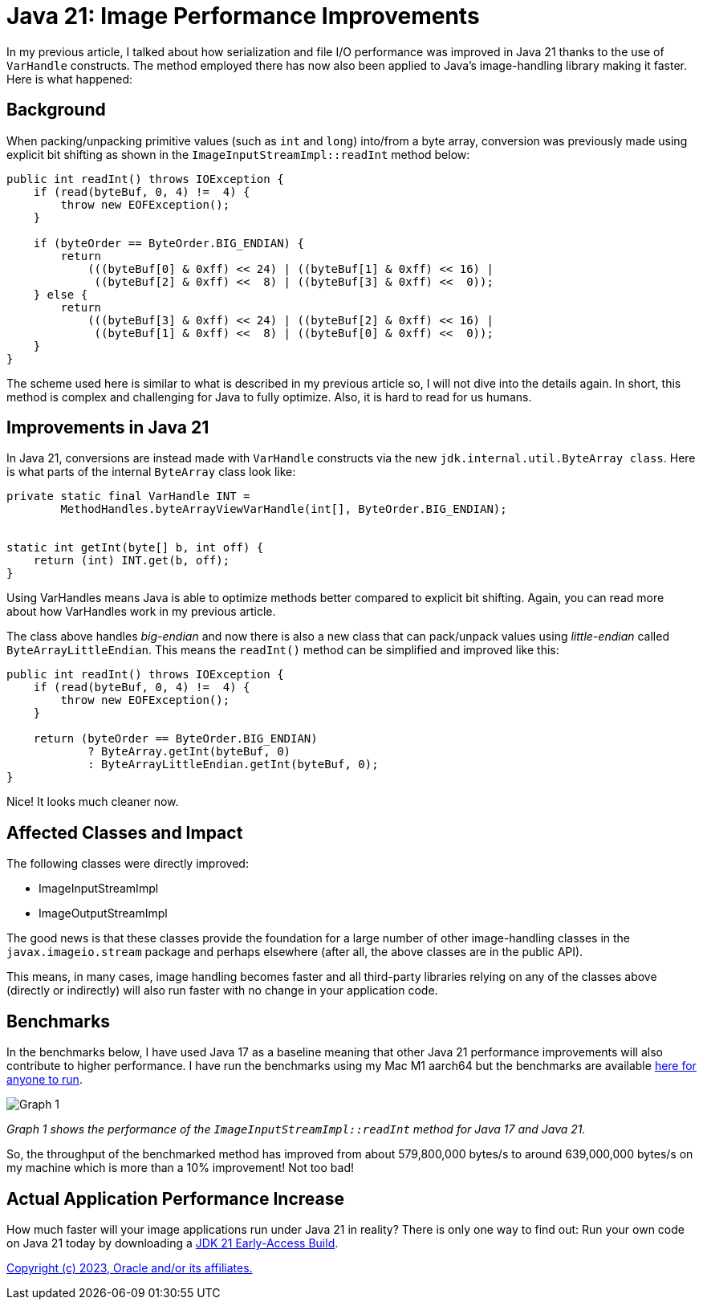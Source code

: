 = Java 21: Image Performance Improvements

In my previous article, I talked about how serialization and file I/O performance was improved in Java 21 thanks to the use of `VarHandle` constructs. The method employed there has now also been applied to Java’s image-handling library making it faster. Here is what happened:

== Background
When packing/unpacking primitive values (such as `int` and `long`) into/from a byte array, conversion was previously made using explicit bit shifting as shown in the `ImageInputStreamImpl::readInt` method below:

[source,java]
----
public int readInt() throws IOException {
    if (read(byteBuf, 0, 4) !=  4) {
        throw new EOFException();
    }

    if (byteOrder == ByteOrder.BIG_ENDIAN) {
        return
            (((byteBuf[0] & 0xff) << 24) | ((byteBuf[1] & 0xff) << 16) |
             ((byteBuf[2] & 0xff) <<  8) | ((byteBuf[3] & 0xff) <<  0));
    } else {
        return
            (((byteBuf[3] & 0xff) << 24) | ((byteBuf[2] & 0xff) << 16) |
             ((byteBuf[1] & 0xff) <<  8) | ((byteBuf[0] & 0xff) <<  0));
    }
}
----

The scheme used here is similar to what is described in my previous article so, I will not dive into the details again. In short, this method is complex and challenging for Java to fully optimize. Also, it is hard to read for us humans.

== Improvements in Java 21
In Java 21, conversions are instead made with `VarHandle` constructs via the new `jdk.internal.util.ByteArray class`. Here is what parts of the internal `ByteArray` class look like:

[source,java]
----
private static final VarHandle INT =
        MethodHandles.byteArrayViewVarHandle(int[], ByteOrder.BIG_ENDIAN);


static int getInt(byte[] b, int off) {
    return (int) INT.get(b, off);
}
----

Using VarHandles means Java is able to optimize methods better compared to explicit bit shifting. Again, you can read more about how VarHandles work in my previous article.

The class above handles _big-endian_ and now there is also a new class that can pack/unpack values using _little-endian_ called `ByteArrayLittleEndian`. This means the `readInt()` method can be simplified and improved like this:

[source,java]
----
public int readInt() throws IOException {
    if (read(byteBuf, 0, 4) !=  4) {
        throw new EOFException();
    }

    return (byteOrder == ByteOrder.BIG_ENDIAN)
            ? ByteArray.getInt(byteBuf, 0)
            : ByteArrayLittleEndian.getInt(byteBuf, 0);
}
----

Nice! It looks much cleaner now.

== Affected Classes and Impact
The following classes were directly improved:

* ImageInputStreamImpl
* ImageOutputStreamImpl

The good news is that these classes provide the foundation for a large number of other image-handling classes in the `javax.imageio.stream` package and perhaps elsewhere (after all, the above classes are in the public API).

This means, in many cases, image handling becomes faster and all third-party libraries relying on any of the classes above (directly or indirectly) will also run faster with no change in your application code.

== Benchmarks
In the benchmarks below, I have used Java 17 as a baseline meaning that other Java 21 performance improvements will also contribute to higher performance. I have run the benchmarks using my Mac M1 aarch64 but the benchmarks are available https://github.com/openjdk/jdk/tree/master/src/demo/share/java2d/J2DBench[here for anyone to run].

image::ImageInputStreamPerformance.png[Graph 1]

_Graph 1 shows the performance of the `ImageInputStreamImpl::readInt` method for Java 17 and Java 21._

So, the throughput of the benchmarked method has improved from about 579,800,000 bytes/s to around 639,000,000 bytes/s on my machine which is more than a 10% improvement! Not too bad!

== Actual Application Performance Increase
How much faster will your image applications run under Java 21 in reality? There is only one way to find out: Run your own code on Java 21 today by downloading a https://jdk.java.net[JDK 21 Early-Access Build].

link:../../README.adoc[Copyright (c) 2023, Oracle and/or its affiliates.]